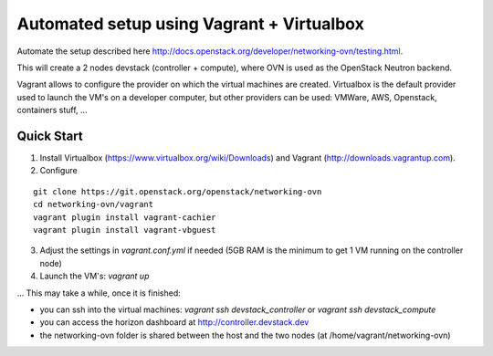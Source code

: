 ============================================
 Automated setup using Vagrant + Virtualbox
============================================

Automate the setup described here
http://docs.openstack.org/developer/networking-ovn/testing.html.

This will create a 2 nodes devstack (controller + compute), where OVN is used as
the OpenStack Neutron backend.

Vagrant allows to configure the provider on which the virtual machines are
created. Virtualbox is the default provider used to launch the VM's on a
developer computer, but other providers can be used: VMWare, AWS, Openstack,
containers stuff, ...

Quick Start
-----------

1. Install Virtualbox (https://www.virtualbox.org/wiki/Downloads) and Vagrant
   (http://downloads.vagrantup.com).

2. Configure

::

    git clone https://git.openstack.org/openstack/networking-ovn
    cd networking-ovn/vagrant
    vagrant plugin install vagrant-cachier
    vagrant plugin install vagrant-vbguest

3. Adjust the settings in `vagrant.conf.yml` if needed (5GB RAM is the
   minimum to get 1 VM running on the controller node)

4. Launch the VM's: `vagrant up`

... This may take a while, once it is finished:

* you can ssh into the virtual machines: `vagrant ssh devstack_controller` or
  `vagrant ssh devstack_compute`

* you can access the horizon dashboard at http://controller.devstack.dev

* the networking-ovn folder is shared between the host and the two nodes (at
  /home/vagrant/networking-ovn)

